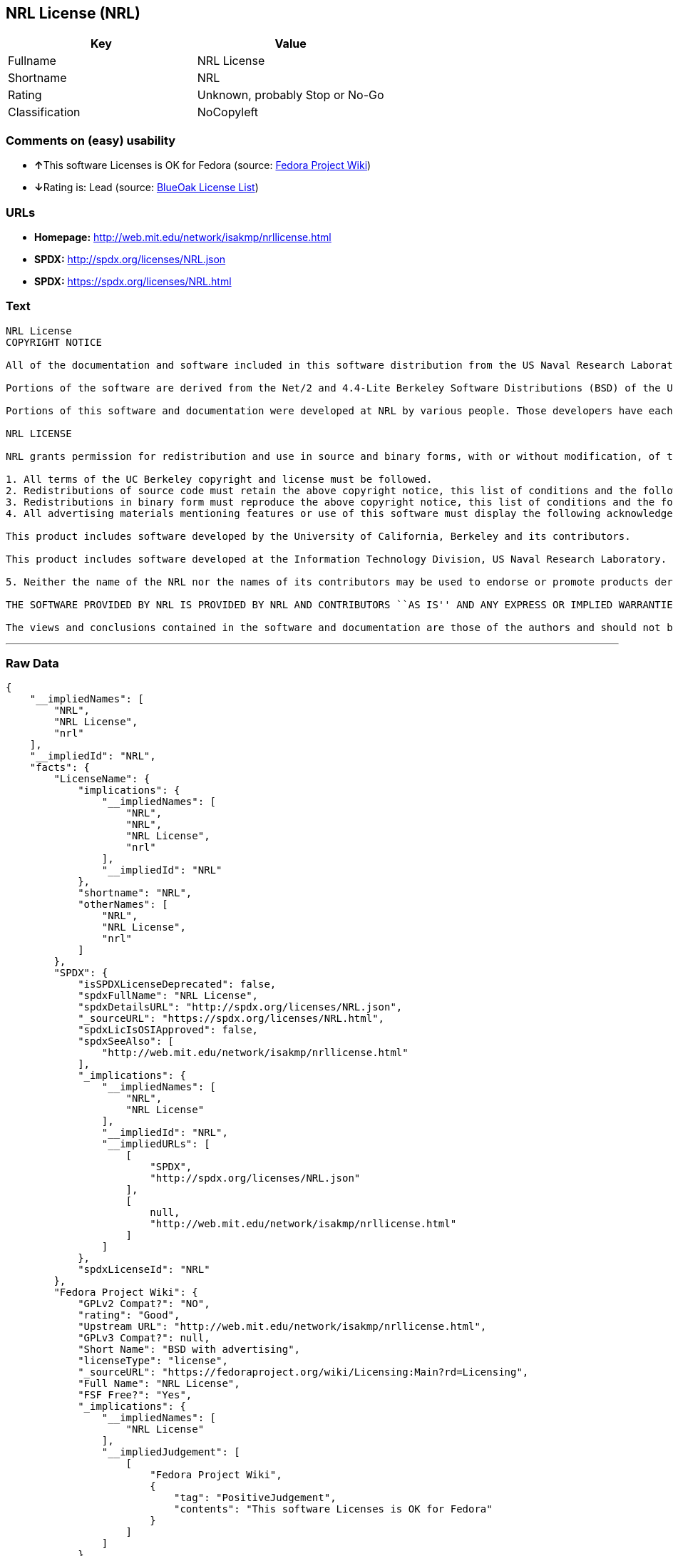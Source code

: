 == NRL License (NRL)

[cols=",",options="header",]
|=======================================
|Key |Value
|Fullname |NRL License
|Shortname |NRL
|Rating |Unknown, probably Stop or No-Go
|Classification |NoCopyleft
|=======================================

=== Comments on (easy) usability

* **↑**This software Licenses is OK for Fedora (source:
https://fedoraproject.org/wiki/Licensing:Main?rd=Licensing[Fedora
Project Wiki])
* **↓**Rating is: Lead (source: https://blueoakcouncil.org/list[BlueOak
License List])

=== URLs

* *Homepage:* http://web.mit.edu/network/isakmp/nrllicense.html
* *SPDX:* http://spdx.org/licenses/NRL.json
* *SPDX:* https://spdx.org/licenses/NRL.html

=== Text

....
NRL License
COPYRIGHT NOTICE

All of the documentation and software included in this software distribution from the US Naval Research Laboratory (NRL) are copyrighted by their respective developers.

Portions of the software are derived from the Net/2 and 4.4-Lite Berkeley Software Distributions (BSD) of the University of California at Berkeley and those portions are copyright by The Regents of the University of California. All Rights Reserved. The UC Berkeley Copyright and License agreement is binding on those portions of the software. In all cases, the NRL developers have retained the original UC Berkeley copyright and license notices in the respective files in accordance with the UC Berkeley copyrights and license.

Portions of this software and documentation were developed at NRL by various people. Those developers have each copyrighted the portions that they developed at NRL and have assigned All Rights for those portions to NRL. Outside the USA, NRL has copyright on some of the software developed at NRL. The affected files all contain specific copyright notices and those notices must be retained in any derived work.

NRL LICENSE

NRL grants permission for redistribution and use in source and binary forms, with or without modification, of the software and documentation created at NRL provided that the following conditions are met:

1. All terms of the UC Berkeley copyright and license must be followed. 
2. Redistributions of source code must retain the above copyright notice, this list of conditions and the following disclaimer. 
3. Redistributions in binary form must reproduce the above copyright notice, this list of conditions and the following disclaimer in the documentation and/or other materials provided with the distribution. 
4. All advertising materials mentioning features or use of this software must display the following acknowledgements:

This product includes software developed by the University of California, Berkeley and its contributors.

This product includes software developed at the Information Technology Division, US Naval Research Laboratory.

5. Neither the name of the NRL nor the names of its contributors may be used to endorse or promote products derived from this software without specific prior written permission.

THE SOFTWARE PROVIDED BY NRL IS PROVIDED BY NRL AND CONTRIBUTORS ``AS IS'' AND ANY EXPRESS OR IMPLIED WARRANTIES, INCLUDING, BUT NOT LIMITED TO, THE IMPLIED WARRANTIES OF MERCHANTABILITY AND FITNESS FOR A PARTICULAR PURPOSE ARE DISCLAIMED. IN NO EVENT SHALL NRL OR CONTRIBUTORS BE LIABLE FOR ANY DIRECT, INDIRECT, INCIDENTAL, SPECIAL, EXEMPLARY, OR CONSEQUENTIAL DAMAGES (INCLUDING, BUT NOT LIMITED TO, PROCUREMENT OF SUBSTITUTE GOODS OR SERVICES; LOSS OF USE, DATA, OR PROFITS; OR BUSINESS INTERRUPTION) HOWEVER CAUSED AND ON ANY THEORY OF LIABILITY, WHETHER IN CONTRACT, STRICT LIABILITY, OR TORT (INCLUDING NEGLIGENCE OR OTHERWISE) ARISING IN ANY WAY OUT OF THE USE OF THIS SOFTWARE, EVEN IF ADVISED OF THE POSSIBILITY OF SUCH DAMAGE.

The views and conclusions contained in the software and documentation are those of the authors and should not be interpreted as representing official policies, either expressed or implied, of the US Naval Research Laboratory (NRL).
....

'''''

=== Raw Data

....
{
    "__impliedNames": [
        "NRL",
        "NRL License",
        "nrl"
    ],
    "__impliedId": "NRL",
    "facts": {
        "LicenseName": {
            "implications": {
                "__impliedNames": [
                    "NRL",
                    "NRL",
                    "NRL License",
                    "nrl"
                ],
                "__impliedId": "NRL"
            },
            "shortname": "NRL",
            "otherNames": [
                "NRL",
                "NRL License",
                "nrl"
            ]
        },
        "SPDX": {
            "isSPDXLicenseDeprecated": false,
            "spdxFullName": "NRL License",
            "spdxDetailsURL": "http://spdx.org/licenses/NRL.json",
            "_sourceURL": "https://spdx.org/licenses/NRL.html",
            "spdxLicIsOSIApproved": false,
            "spdxSeeAlso": [
                "http://web.mit.edu/network/isakmp/nrllicense.html"
            ],
            "_implications": {
                "__impliedNames": [
                    "NRL",
                    "NRL License"
                ],
                "__impliedId": "NRL",
                "__impliedURLs": [
                    [
                        "SPDX",
                        "http://spdx.org/licenses/NRL.json"
                    ],
                    [
                        null,
                        "http://web.mit.edu/network/isakmp/nrllicense.html"
                    ]
                ]
            },
            "spdxLicenseId": "NRL"
        },
        "Fedora Project Wiki": {
            "GPLv2 Compat?": "NO",
            "rating": "Good",
            "Upstream URL": "http://web.mit.edu/network/isakmp/nrllicense.html",
            "GPLv3 Compat?": null,
            "Short Name": "BSD with advertising",
            "licenseType": "license",
            "_sourceURL": "https://fedoraproject.org/wiki/Licensing:Main?rd=Licensing",
            "Full Name": "NRL License",
            "FSF Free?": "Yes",
            "_implications": {
                "__impliedNames": [
                    "NRL License"
                ],
                "__impliedJudgement": [
                    [
                        "Fedora Project Wiki",
                        {
                            "tag": "PositiveJudgement",
                            "contents": "This software Licenses is OK for Fedora"
                        }
                    ]
                ]
            }
        },
        "Scancode": {
            "otherUrls": null,
            "homepageUrl": "http://web.mit.edu/network/isakmp/nrllicense.html",
            "shortName": "NRL License",
            "textUrls": null,
            "text": "NRL License\nCOPYRIGHT NOTICE\n\nAll of the documentation and software included in this software distribution from the US Naval Research Laboratory (NRL) are copyrighted by their respective developers.\n\nPortions of the software are derived from the Net/2 and 4.4-Lite Berkeley Software Distributions (BSD) of the University of California at Berkeley and those portions are copyright by The Regents of the University of California. All Rights Reserved. The UC Berkeley Copyright and License agreement is binding on those portions of the software. In all cases, the NRL developers have retained the original UC Berkeley copyright and license notices in the respective files in accordance with the UC Berkeley copyrights and license.\n\nPortions of this software and documentation were developed at NRL by various people. Those developers have each copyrighted the portions that they developed at NRL and have assigned All Rights for those portions to NRL. Outside the USA, NRL has copyright on some of the software developed at NRL. The affected files all contain specific copyright notices and those notices must be retained in any derived work.\n\nNRL LICENSE\n\nNRL grants permission for redistribution and use in source and binary forms, with or without modification, of the software and documentation created at NRL provided that the following conditions are met:\n\n1. All terms of the UC Berkeley copyright and license must be followed. \n2. Redistributions of source code must retain the above copyright notice, this list of conditions and the following disclaimer. \n3. Redistributions in binary form must reproduce the above copyright notice, this list of conditions and the following disclaimer in the documentation and/or other materials provided with the distribution. \n4. All advertising materials mentioning features or use of this software must display the following acknowledgements:\n\nThis product includes software developed by the University of California, Berkeley and its contributors.\n\nThis product includes software developed at the Information Technology Division, US Naval Research Laboratory.\n\n5. Neither the name of the NRL nor the names of its contributors may be used to endorse or promote products derived from this software without specific prior written permission.\n\nTHE SOFTWARE PROVIDED BY NRL IS PROVIDED BY NRL AND CONTRIBUTORS ``AS IS'' AND ANY EXPRESS OR IMPLIED WARRANTIES, INCLUDING, BUT NOT LIMITED TO, THE IMPLIED WARRANTIES OF MERCHANTABILITY AND FITNESS FOR A PARTICULAR PURPOSE ARE DISCLAIMED. IN NO EVENT SHALL NRL OR CONTRIBUTORS BE LIABLE FOR ANY DIRECT, INDIRECT, INCIDENTAL, SPECIAL, EXEMPLARY, OR CONSEQUENTIAL DAMAGES (INCLUDING, BUT NOT LIMITED TO, PROCUREMENT OF SUBSTITUTE GOODS OR SERVICES; LOSS OF USE, DATA, OR PROFITS; OR BUSINESS INTERRUPTION) HOWEVER CAUSED AND ON ANY THEORY OF LIABILITY, WHETHER IN CONTRACT, STRICT LIABILITY, OR TORT (INCLUDING NEGLIGENCE OR OTHERWISE) ARISING IN ANY WAY OUT OF THE USE OF THIS SOFTWARE, EVEN IF ADVISED OF THE POSSIBILITY OF SUCH DAMAGE.\n\nThe views and conclusions contained in the software and documentation are those of the authors and should not be interpreted as representing official policies, either expressed or implied, of the US Naval Research Laboratory (NRL).",
            "category": "Permissive",
            "osiUrl": null,
            "owner": "NRL",
            "_sourceURL": "https://github.com/nexB/scancode-toolkit/blob/develop/src/licensedcode/data/licenses/nrl.yml",
            "key": "nrl",
            "name": "NRL License",
            "spdxId": "NRL",
            "_implications": {
                "__impliedNames": [
                    "nrl",
                    "NRL License",
                    "NRL"
                ],
                "__impliedId": "NRL",
                "__impliedCopyleft": [
                    [
                        "Scancode",
                        "NoCopyleft"
                    ]
                ],
                "__calculatedCopyleft": "NoCopyleft",
                "__impliedText": "NRL License\nCOPYRIGHT NOTICE\n\nAll of the documentation and software included in this software distribution from the US Naval Research Laboratory (NRL) are copyrighted by their respective developers.\n\nPortions of the software are derived from the Net/2 and 4.4-Lite Berkeley Software Distributions (BSD) of the University of California at Berkeley and those portions are copyright by The Regents of the University of California. All Rights Reserved. The UC Berkeley Copyright and License agreement is binding on those portions of the software. In all cases, the NRL developers have retained the original UC Berkeley copyright and license notices in the respective files in accordance with the UC Berkeley copyrights and license.\n\nPortions of this software and documentation were developed at NRL by various people. Those developers have each copyrighted the portions that they developed at NRL and have assigned All Rights for those portions to NRL. Outside the USA, NRL has copyright on some of the software developed at NRL. The affected files all contain specific copyright notices and those notices must be retained in any derived work.\n\nNRL LICENSE\n\nNRL grants permission for redistribution and use in source and binary forms, with or without modification, of the software and documentation created at NRL provided that the following conditions are met:\n\n1. All terms of the UC Berkeley copyright and license must be followed. \n2. Redistributions of source code must retain the above copyright notice, this list of conditions and the following disclaimer. \n3. Redistributions in binary form must reproduce the above copyright notice, this list of conditions and the following disclaimer in the documentation and/or other materials provided with the distribution. \n4. All advertising materials mentioning features or use of this software must display the following acknowledgements:\n\nThis product includes software developed by the University of California, Berkeley and its contributors.\n\nThis product includes software developed at the Information Technology Division, US Naval Research Laboratory.\n\n5. Neither the name of the NRL nor the names of its contributors may be used to endorse or promote products derived from this software without specific prior written permission.\n\nTHE SOFTWARE PROVIDED BY NRL IS PROVIDED BY NRL AND CONTRIBUTORS ``AS IS'' AND ANY EXPRESS OR IMPLIED WARRANTIES, INCLUDING, BUT NOT LIMITED TO, THE IMPLIED WARRANTIES OF MERCHANTABILITY AND FITNESS FOR A PARTICULAR PURPOSE ARE DISCLAIMED. IN NO EVENT SHALL NRL OR CONTRIBUTORS BE LIABLE FOR ANY DIRECT, INDIRECT, INCIDENTAL, SPECIAL, EXEMPLARY, OR CONSEQUENTIAL DAMAGES (INCLUDING, BUT NOT LIMITED TO, PROCUREMENT OF SUBSTITUTE GOODS OR SERVICES; LOSS OF USE, DATA, OR PROFITS; OR BUSINESS INTERRUPTION) HOWEVER CAUSED AND ON ANY THEORY OF LIABILITY, WHETHER IN CONTRACT, STRICT LIABILITY, OR TORT (INCLUDING NEGLIGENCE OR OTHERWISE) ARISING IN ANY WAY OUT OF THE USE OF THIS SOFTWARE, EVEN IF ADVISED OF THE POSSIBILITY OF SUCH DAMAGE.\n\nThe views and conclusions contained in the software and documentation are those of the authors and should not be interpreted as representing official policies, either expressed or implied, of the US Naval Research Laboratory (NRL).",
                "__impliedURLs": [
                    [
                        "Homepage",
                        "http://web.mit.edu/network/isakmp/nrllicense.html"
                    ]
                ]
            }
        },
        "BlueOak License List": {
            "BlueOakRating": "Lead",
            "url": "https://spdx.org/licenses/NRL.html",
            "isPermissive": true,
            "_sourceURL": "https://blueoakcouncil.org/list",
            "name": "NRL License",
            "id": "NRL",
            "_implications": {
                "__impliedNames": [
                    "NRL"
                ],
                "__impliedJudgement": [
                    [
                        "BlueOak License List",
                        {
                            "tag": "NegativeJudgement",
                            "contents": "Rating is: Lead"
                        }
                    ]
                ],
                "__impliedCopyleft": [
                    [
                        "BlueOak License List",
                        "NoCopyleft"
                    ]
                ],
                "__calculatedCopyleft": "NoCopyleft",
                "__impliedURLs": [
                    [
                        "SPDX",
                        "https://spdx.org/licenses/NRL.html"
                    ]
                ]
            }
        }
    },
    "__impliedJudgement": [
        [
            "BlueOak License List",
            {
                "tag": "NegativeJudgement",
                "contents": "Rating is: Lead"
            }
        ],
        [
            "Fedora Project Wiki",
            {
                "tag": "PositiveJudgement",
                "contents": "This software Licenses is OK for Fedora"
            }
        ]
    ],
    "__impliedCopyleft": [
        [
            "BlueOak License List",
            "NoCopyleft"
        ],
        [
            "Scancode",
            "NoCopyleft"
        ]
    ],
    "__calculatedCopyleft": "NoCopyleft",
    "__impliedText": "NRL License\nCOPYRIGHT NOTICE\n\nAll of the documentation and software included in this software distribution from the US Naval Research Laboratory (NRL) are copyrighted by their respective developers.\n\nPortions of the software are derived from the Net/2 and 4.4-Lite Berkeley Software Distributions (BSD) of the University of California at Berkeley and those portions are copyright by The Regents of the University of California. All Rights Reserved. The UC Berkeley Copyright and License agreement is binding on those portions of the software. In all cases, the NRL developers have retained the original UC Berkeley copyright and license notices in the respective files in accordance with the UC Berkeley copyrights and license.\n\nPortions of this software and documentation were developed at NRL by various people. Those developers have each copyrighted the portions that they developed at NRL and have assigned All Rights for those portions to NRL. Outside the USA, NRL has copyright on some of the software developed at NRL. The affected files all contain specific copyright notices and those notices must be retained in any derived work.\n\nNRL LICENSE\n\nNRL grants permission for redistribution and use in source and binary forms, with or without modification, of the software and documentation created at NRL provided that the following conditions are met:\n\n1. All terms of the UC Berkeley copyright and license must be followed. \n2. Redistributions of source code must retain the above copyright notice, this list of conditions and the following disclaimer. \n3. Redistributions in binary form must reproduce the above copyright notice, this list of conditions and the following disclaimer in the documentation and/or other materials provided with the distribution. \n4. All advertising materials mentioning features or use of this software must display the following acknowledgements:\n\nThis product includes software developed by the University of California, Berkeley and its contributors.\n\nThis product includes software developed at the Information Technology Division, US Naval Research Laboratory.\n\n5. Neither the name of the NRL nor the names of its contributors may be used to endorse or promote products derived from this software without specific prior written permission.\n\nTHE SOFTWARE PROVIDED BY NRL IS PROVIDED BY NRL AND CONTRIBUTORS ``AS IS'' AND ANY EXPRESS OR IMPLIED WARRANTIES, INCLUDING, BUT NOT LIMITED TO, THE IMPLIED WARRANTIES OF MERCHANTABILITY AND FITNESS FOR A PARTICULAR PURPOSE ARE DISCLAIMED. IN NO EVENT SHALL NRL OR CONTRIBUTORS BE LIABLE FOR ANY DIRECT, INDIRECT, INCIDENTAL, SPECIAL, EXEMPLARY, OR CONSEQUENTIAL DAMAGES (INCLUDING, BUT NOT LIMITED TO, PROCUREMENT OF SUBSTITUTE GOODS OR SERVICES; LOSS OF USE, DATA, OR PROFITS; OR BUSINESS INTERRUPTION) HOWEVER CAUSED AND ON ANY THEORY OF LIABILITY, WHETHER IN CONTRACT, STRICT LIABILITY, OR TORT (INCLUDING NEGLIGENCE OR OTHERWISE) ARISING IN ANY WAY OUT OF THE USE OF THIS SOFTWARE, EVEN IF ADVISED OF THE POSSIBILITY OF SUCH DAMAGE.\n\nThe views and conclusions contained in the software and documentation are those of the authors and should not be interpreted as representing official policies, either expressed or implied, of the US Naval Research Laboratory (NRL).",
    "__impliedURLs": [
        [
            "SPDX",
            "http://spdx.org/licenses/NRL.json"
        ],
        [
            null,
            "http://web.mit.edu/network/isakmp/nrllicense.html"
        ],
        [
            "SPDX",
            "https://spdx.org/licenses/NRL.html"
        ],
        [
            "Homepage",
            "http://web.mit.edu/network/isakmp/nrllicense.html"
        ]
    ]
}
....